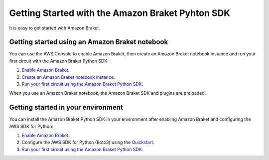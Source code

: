 #################################################
Getting Started with the Amazon Braket Pyhton SDK
#################################################

It is easy to get started with Amazon Braket. 

************************************************
Getting started using an Amazon Braket notebook
************************************************

You can use the AWS Console to enable Amazon Braket, 
then create an Amazon Braket notebook instance
and run your first circuit with the Amazon Braket Python SDK:

1. `Enable Amazon Braket <https://docs.aws.amazon.com/braket/latest/developerguide/braket-enable-overview.html>`_.
2. `Create an Amazon Braket notebook instance <https://docs.aws.amazon.com/braket/latest/developerguide/braket-get-started-create-notebook.html>`_.
3. `Run your first circuit using the Amazon Braket Python SDK <https://docs.aws.amazon.com/braket/latest/developerguide/braket-get-started-run-circuit.html>`_.

When you use an Amazon Braket notebook, the Amazon Braket SDK and plugins are
preloaded. 

***********************************
Getting started in your environment
***********************************

You can install the Amazon Braket Python SDK in your environment
after enabling Amazon Braket and configuring the AWS SDK for Python:

1. `Enable Amazon Braket <https://docs.aws.amazon.com/braket/latest/developerguide/braket-enable-overview.html>`_.
2. Configure the AWS SDK for Python (Boto3) using the `Quickstart <https://boto3.amazonaws.com/v1/documentation/api/latest/guide/quickstart.html>`_.
3. `Run your first circuit using the Amazon Braket Python SDK <https://docs.aws.amazon.com/braket/latest/developerguide/braket-get-started-run-circuit.html>`_.
   
